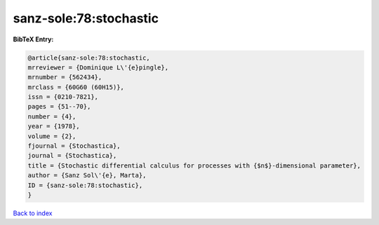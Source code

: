 sanz-sole:78:stochastic
=======================

.. :cite:t:`sanz-sole:78:stochastic`

.. bibliography:: ../../All.bib

**BibTeX Entry:**

.. code-block:: bibtex

   @article{sanz-sole:78:stochastic,
   mrreviewer = {Dominique L\'{e}pingle},
   mrnumber = {562434},
   mrclass = {60G60 (60H15)},
   issn = {0210-7821},
   pages = {51--70},
   number = {4},
   year = {1978},
   volume = {2},
   fjournal = {Stochastica},
   journal = {Stochastica},
   title = {Stochastic differential calculus for processes with {$n$}-dimensional parameter},
   author = {Sanz Sol\'{e}, Marta},
   ID = {sanz-sole:78:stochastic},
   }

`Back to index <../index>`_

